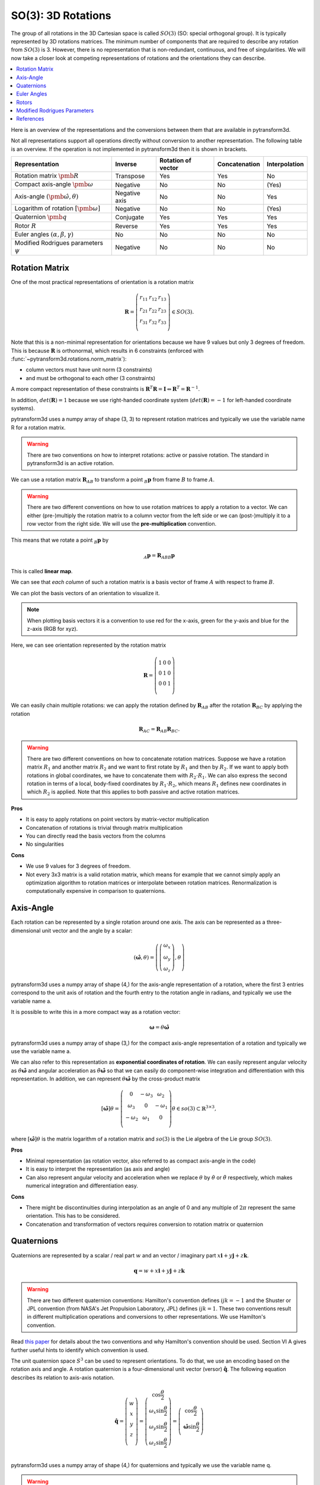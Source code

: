 ===================
SO(3): 3D Rotations
===================

The group of all rotations in the 3D Cartesian space is called :math:`SO(3)`
(SO: special orthogonal group). It is typically represented by 3D rotations
matrices. The minimum number of components that are required to describe
any rotation from :math:`SO(3)` is 3. However, there is no representation that
is non-redundant, continuous, and free of singularities. We will now take a
closer look at competing representations of rotations and the orientations they
can describe.

.. contents:: :local:
    :depth: 1

Here is an overview of the representations and the conversions between them
that are available in pytransform3d.

.. image:: _static/rotations.png
   :alt: Rotations
   :width: 50%
   :align: center

Not all representations support all operations directly without conversion to
another representation. The following table is an overview. If the operation
is not implemented in pytransform3d then it is shown in brackets.

+----------------------------------------+---------------+--------------------+---------------+---------------+
| Representation                         | Inverse       | Rotation of vector | Concatenation | Interpolation |
+========================================+===============+====================+===============+===============+
| Rotation matrix                        | Transpose     | Yes                | Yes           | No            |
| :math:`\pmb{R}`                        |               |                    |               |               |
+----------------------------------------+---------------+--------------------+---------------+---------------+
| Compact axis-angle                     | Negative      | No                 | No            | (Yes)         |
| :math:`\pmb{\omega}`                   |               |                    |               |               |
+----------------------------------------+---------------+--------------------+---------------+---------------+
| Axis-angle                             | Negative axis | No                 | No            | Yes           |
| :math:`(\hat{\pmb{\omega}}, \theta)`   |               |                    |               |               |
+----------------------------------------+---------------+--------------------+---------------+---------------+
| Logarithm of rotation                  | Negative      | No                 | No            | (Yes)         |
| :math:`\left[\pmb{\omega}\right]`      |               |                    |               |               |
+----------------------------------------+---------------+--------------------+---------------+---------------+
| Quaternion                             | Conjugate     | Yes                | Yes           | Yes           |
| :math:`\pmb{q}`                        |               |                    |               |               |
+----------------------------------------+---------------+--------------------+---------------+---------------+
| Rotor                                  | Reverse       | Yes                | Yes           | Yes           |
| :math:`R`                              |               |                    |               |               |
+----------------------------------------+---------------+--------------------+---------------+---------------+
| Euler angles                           | No            | No                 | No            | No            |
| :math:`(\alpha, \beta, \gamma)`        |               |                    |               |               |
+----------------------------------------+---------------+--------------------+---------------+---------------+
| Modified Rodrigues parameters          | Negative      | No                 | No            | No            |
| :math:`\psi`                           |               |                    |               |               |
+----------------------------------------+---------------+--------------------+---------------+---------------+


---------------
Rotation Matrix
---------------

One of the most practical representations of orientation is a rotation matrix

.. math::

    \boldsymbol R =
    \left( \begin{array}{ccc}
        r_{11} & r_{12} & r_{13}\\
        r_{21} & r_{22} & r_{23}\\
        r_{31} & r_{32} & r_{33}\\
    \end{array} \right)
    \in SO(3).

Note that this is a non-minimal representation for orientations because we
have 9 values but only 3 degrees of freedom. This is because
:math:`\boldsymbol R` is orthonormal, which results in 6 constraints
(enforced with :func:`~pytransform3d.rotations.norm_matrix`):

* column vectors must have unit norm (3 constraints)
* and must be orthogonal to each other (3 constraints)

A more compact representation of these constraints is
:math:`\boldsymbol R^T \boldsymbol R = \boldsymbol I
\Leftrightarrow \boldsymbol R^T = \boldsymbol R^{-1}`.

In addition, :math:`det(\boldsymbol R) = 1` because we use right-handed
coordinate system   (:math:`det(\boldsymbol R) = -1` for left-handed
coordinate systems).

pytransform3d uses a numpy array of shape (3, 3) to represent rotation
matrices and typically we use the variable name R for a rotation matrix.

.. warning::

    There are two conventions on how to interpret rotations: active
    or passive rotation. The standard in pytransform3d is an active rotation.

We can use a rotation matrix :math:`\boldsymbol R_{AB}` to transform a point
:math:`_B\boldsymbol{p}` from frame :math:`B` to frame :math:`A`.

.. warning::

    There are two different conventions on how to use rotation matrices to
    apply a rotation to a vector. We can either (pre-)multiply the rotation
    matrix to a column vector from the left side or we can (post-)multiply it
    to a row vector from the right side.
    We will use the **pre-multiplication** convention.

This means that we rotate a point :math:`_B\boldsymbol{p}` by

.. math::

    _A\boldsymbol{p} = \boldsymbol{R}_{ABB} \boldsymbol{p}

This is called **linear map**.

We can see that *each column* of such a rotation matrix is a basis vector
of frame :math:`A` with respect to frame :math:`B`.

We can plot the basis vectors of an orientation to visualize it.

.. note::

    When plotting basis vectors it is a convention to use red for the x-axis,
    green for the y-axis and blue for the z-axis (RGB for xyz).

Here, we can see orientation represented by the rotation matrix

.. math::

    \boldsymbol R =
    \left( \begin{array}{ccc}
        1 & 0 & 0\\
        0 & 1 & 0\\
        0 & 0 & 1\\
    \end{array} \right)

.. plot::
    :include-source:

    from pytransform3d.rotations import plot_basis
    plot_basis()

We can easily chain multiple rotations: we can apply the rotation defined
by :math:`\boldsymbol R_{AB}` after the rotation :math:`\boldsymbol R_{BC}`
by applying the rotation

.. math::

    \boldsymbol R_{AC} = \boldsymbol R_{AB} \boldsymbol R_{BC}.

.. warning::

    There are two different conventions on how to concatenate rotation
    matrices. Suppose we have a rotation matrix :math:`R_1` and another matrix
    :math:`R_2` and we want to first rotate by :math:`R_1` and then by
    :math:`R_2`. If we want to apply both rotations in global coordinates, we
    have to concatenate them with :math:`R_2 \cdot R_1`. We can also express
    the second rotation in terms of a local, body-fixed coordinates by
    :math:`R_1 \cdot R_2`, which means :math:`R_1` defines new coordinates in
    which :math:`R_2` is applied. Note that this applies to both
    passive and active rotation matrices.

**Pros**

* It is easy to apply rotations on point vectors by matrix-vector
  multiplication
* Concatenation of rotations is trivial through matrix multiplication
* You can directly read the basis vectors from the columns
* No singularities

**Cons**

* We use 9 values for 3 degrees of freedom.
* Not every 3x3 matrix is a valid rotation matrix, which means for example
  that we cannot simply apply an optimization algorithm to rotation matrices
  or interpolate between rotation matrices. Renormalization is
  computationally expensive in comparison to quaternions.

----------
Axis-Angle
----------

.. plot:: ../../examples/plots/plot_axis_angle.py

Each rotation can be represented by a single rotation around one axis.
The axis can be represented as a three-dimensional unit vector and the angle
by a scalar:

.. math::

    \left( \hat{\boldsymbol{\omega}}, \theta \right) = \left( \left( \begin{array}{c}\omega_x\\\omega_y\\\omega_z\end{array} \right), \theta \right)

pytransform3d uses a numpy array of shape (4,) for the axis-angle
representation of a rotation, where the first 3 entries correspond to the
unit axis of rotation and the fourth entry to the rotation angle in
radians, and typically we use the variable name a.

It is possible to write this in a more compact way as a rotation vector:

.. math::

    \boldsymbol{\omega} = \theta \hat{\boldsymbol{\omega}}

pytransform3d uses a numpy array of shape (3,) for the compact axis-angle
representation of a rotation and typically we use the variable name a.

We can also refer to this representation as **exponential coordinates of
rotation**. We can easily represent angular velocity as
:math:`\dot{\theta} \hat{\boldsymbol{\omega}}`
and angular acceleration as
:math:`\ddot{\theta} \hat{\boldsymbol{\omega}}` so that we can easily do
component-wise integration and differentiation with this representation.
In addition, we can represent :math:`\theta \hat{\boldsymbol{\omega}}` by
the cross-product matrix

.. math::

    \left[\hat{\boldsymbol{\omega}}\right] \theta
    =
    \left(
    \begin{matrix}
    0 & -\omega_3 & \omega_2\\
    \omega_3 & 0 & -\omega_1\\
    -\omega_2 & \omega_1 & 0\\
    \end{matrix}
    \right)
    \theta
    \in so(3)
    \subset \mathbb{R}^{3 \times 3},

where :math:`\left[\hat{\boldsymbol{\omega}}\right] \theta` is the matrix
logarithm of a rotation matrix and :math:`so(3)` is the Lie algebra of
the Lie group :math:`SO(3)`.

**Pros**

* Minimal representation (as rotation vector, also referred to as compact axis-angle in the code)
* It is easy to interpret the representation (as axis and angle)
* Can also represent angular velocity and acceleration when we replace
  :math:`\theta` by :math:`\dot{\theta}` or :math:`\ddot{\theta}` respectively,
  which makes numerical integration and differentiation easy.

**Cons**

* There might be discontinuities during interpolation as an angle of 0 and
  any multiple of :math:`2\pi` represent the same orientation. This has to
  be considered.
* Concatenation and transformation of vectors requires conversion to rotation
  matrix or quaternion

-----------
Quaternions
-----------

Quaternions are represented by a scalar / real part :math:`w`
and an vector / imaginary part
:math:`x \boldsymbol{i} + y \boldsymbol{j} + z \boldsymbol{k}`.

.. math::

    \boldsymbol{q} = w + x \boldsymbol{i} + y \boldsymbol{j} + z \boldsymbol{k}

.. warning::

    There are two different quaternion conventions: Hamilton's convention
    defines :math:`ijk = -1` and the Shuster or JPL convention (from NASA's
    Jet Propulsion Laboratory, JPL) defines :math:`ijk = 1`.
    These two conventions result in different multiplication operations and
    conversions to other representations. We use Hamilton's convention.

Read `this paper <https://arxiv.org/pdf/1801.07478.pdf>`_ for details about
the two conventions and why Hamilton's convention should be used. Section VI A
gives further useful hints to identify which convention is used.

The unit quaternion space :math:`S^3` can be used to represent orientations.
To do that, we use an encoding based on the rotation axis and angle.
A rotation quaternion is a four-dimensional unit vector (versor)
:math:`\boldsymbol{\hat{q}}`.
The following equation describes its relation to axis-axis notation.

.. math::

    \boldsymbol{\hat{q}} =
    \left( \begin{array}{c} w\\ x\\ y\\ z\\ \end{array} \right) =
    \left( \begin{array}{c}
        \cos \frac{\theta}{2}\\
        \omega_x \sin \frac{\theta}{2}\\
        \omega_y \sin \frac{\theta}{2}\\
        \omega_z \sin \frac{\theta}{2}\\
    \end{array} \right)
    =
    \left( \begin{array}{c}
        \cos \frac{\theta}{2}\\
        \hat{\boldsymbol{\omega}} \sin \frac{\theta}{2}\\
    \end{array} \right)

pytransform3d uses a numpy array of shape (4,) for quaternions and
typically we use the variable name q.

.. warning::

    The scalar component :math:`w` of a quaternion is sometimes the first
    element and sometimes the last element of the versor. We will use
    the first element to store the scalar component.

.. warning::

    The unit quaternions :math:`\boldsymbol{\hat{q}}` and
    :math:`-\boldsymbol{\hat{q}}` represent exactly the same rotation.

**Pros**

* More compact than the matrix representation and less susceptible to
  round-off errors
* The quaternion elements vary continuously over the unit sphere in
  :math:`\mathbb{R}^4` as the orientation changes, avoiding discontinuous
  jumps (inherent to three-dimensional parameterizations)
* Expression of the rotation matrix in terms of quaternion parameters
  involves no trigonometric functions
* Concatenation is simple and computationally cheaper with the quaternion
  product than with rotation matrices
* No singularities
* Renormalization is cheap in comparison to rotation matrices: we only
  have to divide by the norm of the quaternion.

**Cons**

* The representation is not straightforward to interpret
* There are always two unit quaternions that represent exactly the same
  rotation

------------
Euler Angles
------------

A complete rotation can be split into three rotations around basis vectors.
pytransform3d uses a numpy array of shape (3,) for Euler angles, where
each entry corresponds to a rotation angle in radians around one basis
vector. The basis vector that will be used and the order of rotation
is defined by the convention that we use. See :doc:`euler_angles` for more
information.

.. warning::

    There are 24 different conventions for defining euler angles. There are
    12 different valid ways to sequence rotation axes that can be interpreted
    as extrinsic or intrinsic rotations: XZX, XYX, YXY, YZY, ZYZ, ZXZ, XZY,
    XYZ, YXZ, YZX, ZYX, and ZXY.

**Pros**

* Minimal representation

**Cons**

* 24 different conventions
* Singularities (gimbal lock)
* Concatenation and transformation of vectors requires conversion to rotation
  matrix or quaternion


------
Rotors
------

.. plot:: ../../examples/plots/plot_bivector.py

Rotors and quaternions are very similar concepts in 3D. However, rotors are
more general as they can be extended to more dimensions.

The concept of a quaternion builds on the axis-angle representation, in
which we rotate by an angle about a rotation axis (see black arrow in the
illustration above). The axis can be computed from the cross product of two
vectors (gray arrow). A rotor builds on a plane-angle representation, in which
we rotate with a given direction by an angle in a plane (indicated by gray
area). The plane can be computed from the wedge product :math:`a \wedge b` of
two vectors :math:`a` and :math:`b`, which is a so-called bivector. Although
both approaches might seem different, in 3D they operate with exactly the same
numbers in exactly the same way.

.. warning::

    The rotors :math:`R` and :math:`-R` represent exactly the same rotation.

A rotor is a unit multivector

.. math::

    R = (a, b_{yz}, b_{zx}, b_{xy})

that consists of a scalar :math:`a` and a bivector
:math:`(b_{yz}, b_{zx}, b_{xy})`. The components of a bivector constructed
by the wedge product of two vectors can be interpreted as the area of the
parallelogram formed by the two vectors projected on the three basis planes
yz, zx, and xy (see illustration above). These values also correspond to the
x-, y-, and z-components of the cross product of the two vectors, which allows
two different interpretations of the same numbers from which we can then derive
quaternions on the one hand and rotors on the other hand.

.. warning::

    In pytransform3d our convention is that we organize the components of a
    rotor in exactly the same way as we organize the components of the
    equivalent quaternion. There are other conventions. It is not just possible
    to change the order of the scalar and the bivector (similar to a
    quaterion), but also to change the order of bivector components.

**Pros**

* More compact than the matrix representation.
* Concatenation is simple and computationally cheaper than with rotation
  matrices.
* No singularities.
* Renormalization is cheap in comparison to rotation matrices: we only
  have to divide by the norm of the rotor.

**Cons**

* The representation is not straightforward to interpret

-----------------------------
Modified Rodrigues Parameters
-----------------------------

Another minimal representation of rotation are modified Rodrigues parameters
(MRP)

.. math::

    \psi = \tan \left(\frac{\theta}{4}\right) \hat{\boldsymbol{\omega}}

This representation is similar to the compact axis-angle representation.
However, the angle of rotation is converted to :math:`\tan(\frac{\theta}{4})`.
Hence, there is an easy conversion from unit quaternions to MRP:

.. math::

    \psi = \frac{\hat{\boldsymbol{q}}_{x,y,z}}{1 + \hat{\boldsymbol{q}}_w}

pytransform3d uses a numpy array of shape (3,) for modified Rodrigues
parameters.

.. warning::

    MRPs have a singuarity at :math:`2 \pi` which we can avoid by ensuring the
    angle of rotation does not exceed :math:`\pi`.

**Pros**

* Minimal representation

**Cons**

* The representation is not straightforward to interpret
* Normalization of angle required to avoid singularity
* Concatenation and transformation of vectors requires conversion to rotation
  matrix or quaternion

----------
References
----------

1. Why and How to Avoid the Flipped Quaternion Multiplication: https://arxiv.org/pdf/1801.07478.pdf
2. Kindr cheat sheet: https://docs.leggedrobotics.com/kindr/cheatsheet_latest.pdf
3. Let's remove Quaternions from every 3D Engine: https://marctenbosch.com/quaternions/
4. Applications of Geometric Algebra: http://geometry.mrao.cam.ac.uk/wp-content/uploads/2015/02/01ApplicationsI.pdf
5. Euler–Rodrigues formula variations, quaternion conjugation and intrinsic connections: https://doi.org/10.1016/j.mechmachtheory.2015.03.004
6. Terzakis, Lourakis, Alt-Boudaoud: Modified Rodrigues Parameters: An Efficient Representation of Orientation in 3D Vision and Graphics, https://link.springer.com/article/10.1007/s10851-017-0765-x
